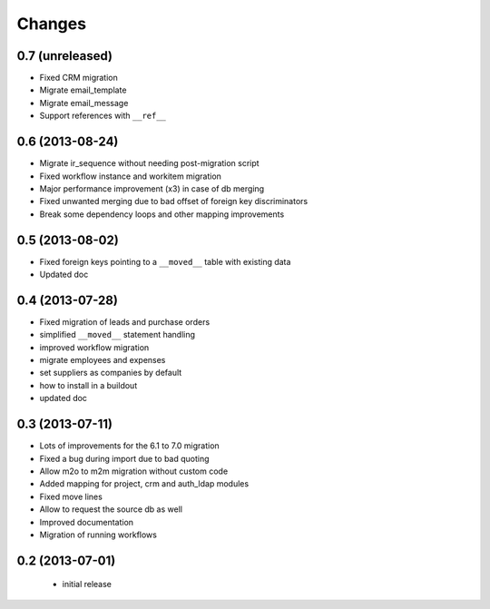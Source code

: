 Changes
=======

0.7 (unreleased)
----------------

- Fixed CRM migration
- Migrate email_template
- Migrate email_message
- Support references with ``__ref__``

0.6 (2013-08-24)
----------------

- Migrate ir_sequence without needing post-migration script
- Fixed workflow instance and workitem migration
- Major performance improvement (x3) in case of db merging
- Fixed unwanted merging due to bad offset of foreign key discriminators
- Break some dependency loops and other mapping improvements

0.5 (2013-08-02)
----------------

- Fixed foreign keys pointing to a ``__moved__`` table with existing data
- Updated doc

0.4 (2013-07-28)
----------------

- Fixed migration of leads and purchase orders
- simplified ``__moved__`` statement handling
- improved workflow migration
- migrate employees and expenses
- set suppliers as companies by default
- how to install in a buildout
- updated doc

0.3 (2013-07-11)
----------------

- Lots of improvements for the 6.1 to 7.0 migration
- Fixed a bug during import due to bad quoting
- Allow m2o to m2m migration without custom code
- Added mapping for project, crm and auth_ldap modules
- Fixed move lines
- Allow to request the source db as well
- Improved documentation
- Migration of running workflows


0.2 (2013-07-01)
----------------

 - initial release
